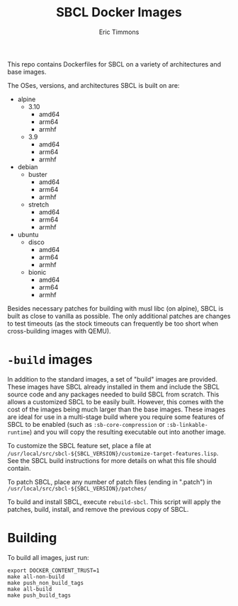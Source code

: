 #+TITLE: SBCL Docker Images
#+AUTHOR: Eric Timmons

This repo contains Dockerfiles for SBCL on a variety of architectures and base
images.

The OSes, versions, and architectures SBCL is built on are:


+ alpine
  + 3.10
    + amd64
    + arm64
    + armhf
  + 3.9
    + amd64
    + arm64
    + armhf
+ debian
  + buster
    + amd64
    + arm64
    + armhf
  + stretch
    + amd64
    + arm64
    + armhf
+ ubuntu
  + disco
    + amd64
    + arm64
    + armhf
  + bionic
    + amd64
    + arm64
    + armhf

Besides necessary patches for building with musl libc (on alpine), SBCL is
built as close to vanilla as possible. The only additional patches are changes
to test timeouts (as the stock timeouts can frequently be too short when
cross-building images with QEMU).

* =-build= images

  In addition to the standard images, a set of "build" images are
  provided. These images have SBCL already installed in them and include the
  SBCL source code and any packages needed to build SBCL from scratch. This
  allows a customized SBCL to be easily built. However, this comes with the cost
  of the images being much larger than the base images. These images are ideal
  for use in a multi-stage build where you require some features of SBCL to be
  enabled (such as ~:sb-core-compression~ or ~:sb-linkable-runtime~) and you
  will copy the resulting executable out into another image.

  To customize the SBCL feature set, place a file at
  =/usr/local/src/sbcl-${SBCL_VERSION}/customize-target-features.lisp=. See the
  SBCL build instructions for more details on what this file should contain.

  To patch SBCL, place any number of patch files (ending in ".patch") in
  =/usr/local/src/sbcl-${SBCL_VERSION}/patches/=

  To build and install SBCL, execute ~rebuild-sbcl~. This script will apply the
  patches, build, install, and remove the previous copy of SBCL.

* Building

  To build all images, just run:

  #+begin_src shell
    export DOCKER_CONTENT_TRUST=1
    make all-non-build
    make push_non_build_tags
    make all-build
    make push_build_tags
  #+end_src
